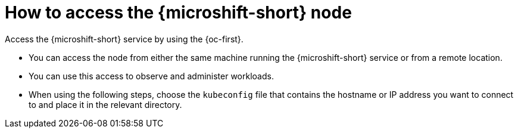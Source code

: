 // Module included in the following assemblies:
//
// microshift_install_rpm/microshift-install-rpm.adoc
// microshift_install_rpm_ostree/microshift-embed-in-rpm-ostree.adoc

:_mod-docs-content-type: CONCEPT
[id="accessing-microshift-node_{context}"]
= How to access the {microshift-short} node

Access the {microshift-short} service by using the {oc-first}.

* You can access the node from either the same machine running the {microshift-short} service or from a remote location.
* You can use this access to observe and administer workloads.
* When using the following steps, choose the `kubeconfig` file that contains the hostname or IP address you want to connect to and place it in the relevant directory.
